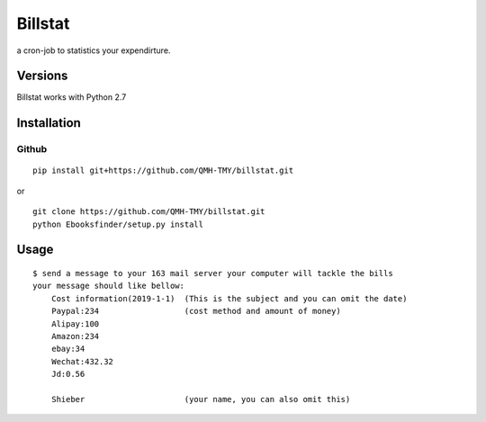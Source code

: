 Billstat
=============
a cron-job to statistics your expendirture.

Versions
--------
Billstat works with Python 2.7

Installation
------------

Github
~~~~~~

::

    pip install git+https://github.com/QMH-TMY/billstat.git

or

::

    git clone https://github.com/QMH-TMY/billstat.git
    python Ebooksfinder/setup.py install

Usage
-----

::

    $ send a message to your 163 mail server your computer will tackle the bills
    your message should like bellow:	
	Cost information(2019-1-1)  (This is the subject and you can omit the date)
	Paypal:234                  (cost method and amount of money)
	Alipay:100
	Amazon:234
	ebay:34
	Wechat:432.32
	Jd:0.56

	Shieber                     (your name, you can also omit this)
